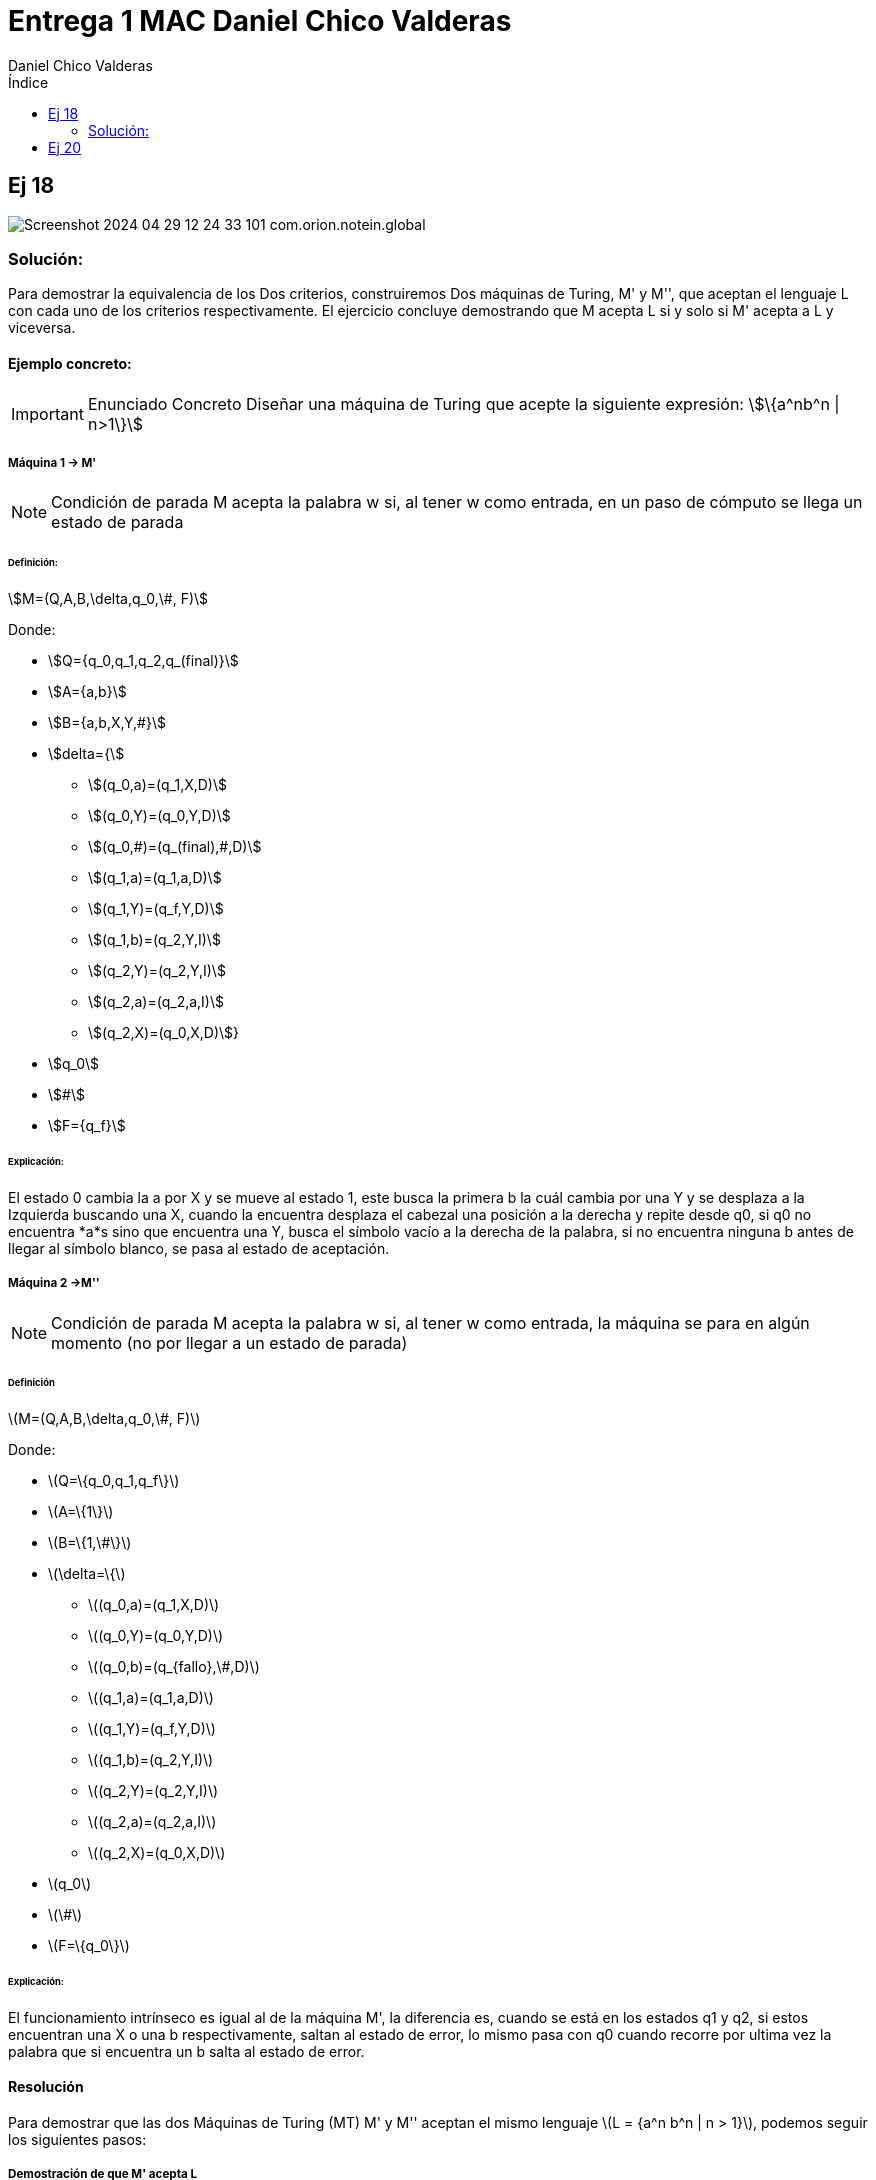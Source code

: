 = Entrega 1 MAC Daniel Chico Valderas
:author: Daniel Chico Valderas
:stem: 
:toc: left
:toc-title: Índice
:imagesdir: ./images/


== Ej 18

image::Screenshot_2024-04-29-12-24-33-101_com.orion.notein.global.png[]

=== Solución:
Para demostrar la equivalencia de los Dos criterios, construiremos Dos máquinas de Turing, M' y M'', que aceptan el lenguaje L con cada uno de los criterios respectivamente. El ejercicio concluye demostrando que M acepta L si y solo si M' acepta a L y viceversa.

==== Ejemplo concreto:

[IMPORTANT]
====
Enunciado Concreto
Diseñar una máquina de Turing que acepte la siguiente expresión: stem:[\{a^nb^n | n>1\}]
====

===== Máquina 1 -> M'

[NOTE]
====
Condición de parada
M acepta la palabra w si, al tener w como entrada, en un paso de cómputo se llega un estado de parada
====

====== Definición:
stem:[M=(Q,A,B,\delta,q_0,\#, F)]

Donde:

* stem:[Q={q_0,q_1,q_2,q_(final)}]
* stem:[A={a,b}]
* stem:[B={a,b,X,Y,#}]
* stem:[delta={]
** stem:[(q_0,a)=(q_1,X,D)]
** stem:[(q_0,Y)=(q_0,Y,D)]
** stem:[(q_0,#)=(q_(final),#,D)]
** stem:[(q_1,a)=(q_1,a,D)]
** stem:[(q_1,Y)=(q_f,Y,D)]
** stem:[(q_1,b)=(q_2,Y,I)]
** stem:[(q_2,Y)=(q_2,Y,I)]
** stem:[(q_2,a)=(q_2,a,I)]
** stem:[(q_2,X)=(q_0,X,D)]}
* stem:[q_0]
* stem:[#]
* stem:[F={q_f}]

====== Explicación:
El estado 0 cambia la a por X y se mueve al estado 1, este busca la primera b la cuál cambia por una Y y se desplaza a la Izquierda buscando una X, cuando la encuentra desplaza el cabezal una posición a la derecha y repite desde q0, si q0 no encuentra *a*s sino que encuentra una Y, busca el símbolo vacío a la derecha de la palabra, si no encuentra ninguna b antes de llegar al símbolo blanco, se pasa al estado de aceptación.

===== Máquina 2 ->M''

[NOTE]
====
Condición de parada
M acepta la palabra w si, al tener w como entrada, la máquina se para en algún momento (no por llegar a un estado de parada)
====

====== Definición
latexmath:[M=(Q,A,B,\delta,q_0,\#, F)]

Donde:

* latexmath:[Q=\{q_0,q_1,q_f\}]
* latexmath:[A=\{1\}]
* latexmath:[B=\{1,\#\}]
* latexmath:[\delta=\{]
** latexmath:[(q_0,a)=(q_1,X,D)]
** latexmath:[(q_0,Y)=(q_0,Y,D)]
** latexmath:[(q_0,b)=(q_{fallo},\#,D)]
** latexmath:[(q_1,a)=(q_1,a,D)]
** latexmath:[(q_1,Y)=(q_f,Y,D)]
** latexmath:[(q_1,b)=(q_2,Y,I)]
** latexmath:[(q_2,Y)=(q_2,Y,I)]
** latexmath:[(q_2,a)=(q_2,a,I)]
** latexmath:[(q_2,X)=(q_0,X,D)]
* latexmath:[q_0]
* latexmath:[\#]
* latexmath:[F=\{q_0\}]

====== Explicación:
El funcionamiento intrínseco es igual al de la máquina M', la diferencia es, cuando se está en los estados q1 y q2, si estos encuentran una X o una b respectivamente, saltan al estado de error, lo mismo pasa con q0 cuando recorre por ultima vez la palabra que si encuentra un b salta al estado de error.

==== Resolución
Para demostrar que las dos Máquinas de Turing (MT) M' y M'' aceptan el mismo lenguaje latexmath:[L = {a^n b^n | n > 1}], podemos seguir los siguientes pasos:

===== Demostración de que M' acepta L
Según la definición de M', esta MT marca la primera 'a' no marcada y la primera 'b' no marcada en cada iteración. Si no puede encontrar una 'a' o 'b' no marcada, se detiene. Por lo tanto, M' acepta una palabra si y solo si tiene la forma a^n b^n con n > 1.

===== Demostración de que M'' acepta L: 
La MT M'' funciona de manera similar a M', pero en lugar de detenerse cuando no puede encontrar una 'a' o 'b' no marcada, entra en un estado de fallo. Por lo tanto, M'' se detiene (sin entrar en el estado de fallo) si y solo si la palabra de entrada tiene la forma a^n b^n con n > 1.

===== Conclusión:
Por lo tanto, ambas M' y M'' aceptan el mismo lenguaje L.


== Ej 20

image::Screenshot_2024-04-29-12-24-46-334_com.orion.notein.global.png[]

Para demostrar que la clase de lenguajes aceptados por las Máquinas de Turing (MT) de escritura simple coincide con la clase de lenguajes aceptados por las MT, necesitamos demostrar dos cosas:

1. **Cada lenguaje aceptado por una MT de escritura simple puede ser aceptado por una MT estándar**: Esto es obvio porque una MT de escritura simple es un caso especial de una MT estándar donde la función de transición solo permite escribir en la cinta si la celda de la cinta está en blanco. Por lo tanto, cualquier lenguaje que pueda ser aceptado por una MT de escritura simple también puede ser aceptado por una MT estándar.
2. **Cada lenguaje aceptado por una MT estándar puede ser aceptado por una MT de escritura simple**: Para demostrar esto, podemos construir una MT de escritura simple que simula cualquier MT estándar dada. La idea es usar un par de celdas de cinta para cada celda de la cinta de la MT estándar. Una celda del par se usa para almacenar el símbolo de la cinta y la otra celda se usa para indicar si el símbolo ha sido marcado o no. De esta manera, la MT de escritura simple puede simular la operación de escritura de la MT estándar marcando y desmarcando símbolos en lugar de sobrescribirlos.

Por lo tanto, la clase de lenguajes aceptados por las MT de escritura simple coincide con la clase de lenguajes aceptados por las MT.
